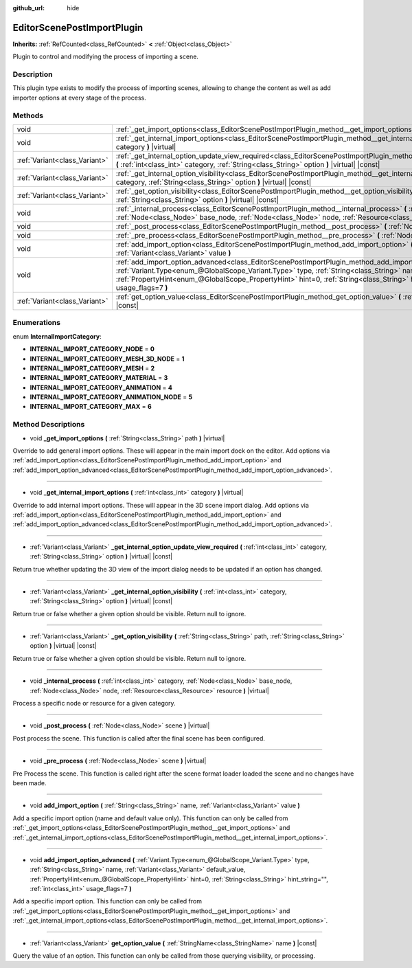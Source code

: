 :github_url: hide

.. Generated automatically by doc/tools/make_rst.py in Godot's source tree.
.. DO NOT EDIT THIS FILE, but the EditorScenePostImportPlugin.xml source instead.
.. The source is found in doc/classes or modules/<name>/doc_classes.

.. _class_EditorScenePostImportPlugin:

EditorScenePostImportPlugin
===========================

**Inherits:** :ref:`RefCounted<class_RefCounted>` **<** :ref:`Object<class_Object>`

Plugin to control and modifying the process of importing a scene.

Description
-----------

This plugin type exists to modify the process of importing scenes, allowing to change the content as well as add importer options at every stage of the process.

Methods
-------

+-------------------------------+---------------------------------------------------------------------------------------------------------------------------------------------------------------------------------------------------------------------------------------------------------------------------------------------------------------------------------------------------------------------------------------------------------+
| void                          | :ref:`_get_import_options<class_EditorScenePostImportPlugin_method__get_import_options>` **(** :ref:`String<class_String>` path **)** |virtual|                                                                                                                                                                                                                                                         |
+-------------------------------+---------------------------------------------------------------------------------------------------------------------------------------------------------------------------------------------------------------------------------------------------------------------------------------------------------------------------------------------------------------------------------------------------------+
| void                          | :ref:`_get_internal_import_options<class_EditorScenePostImportPlugin_method__get_internal_import_options>` **(** :ref:`int<class_int>` category **)** |virtual|                                                                                                                                                                                                                                         |
+-------------------------------+---------------------------------------------------------------------------------------------------------------------------------------------------------------------------------------------------------------------------------------------------------------------------------------------------------------------------------------------------------------------------------------------------------+
| :ref:`Variant<class_Variant>` | :ref:`_get_internal_option_update_view_required<class_EditorScenePostImportPlugin_method__get_internal_option_update_view_required>` **(** :ref:`int<class_int>` category, :ref:`String<class_String>` option **)** |virtual| |const|                                                                                                                                                                   |
+-------------------------------+---------------------------------------------------------------------------------------------------------------------------------------------------------------------------------------------------------------------------------------------------------------------------------------------------------------------------------------------------------------------------------------------------------+
| :ref:`Variant<class_Variant>` | :ref:`_get_internal_option_visibility<class_EditorScenePostImportPlugin_method__get_internal_option_visibility>` **(** :ref:`int<class_int>` category, :ref:`String<class_String>` option **)** |virtual| |const|                                                                                                                                                                                       |
+-------------------------------+---------------------------------------------------------------------------------------------------------------------------------------------------------------------------------------------------------------------------------------------------------------------------------------------------------------------------------------------------------------------------------------------------------+
| :ref:`Variant<class_Variant>` | :ref:`_get_option_visibility<class_EditorScenePostImportPlugin_method__get_option_visibility>` **(** :ref:`String<class_String>` path, :ref:`String<class_String>` option **)** |virtual| |const|                                                                                                                                                                                                       |
+-------------------------------+---------------------------------------------------------------------------------------------------------------------------------------------------------------------------------------------------------------------------------------------------------------------------------------------------------------------------------------------------------------------------------------------------------+
| void                          | :ref:`_internal_process<class_EditorScenePostImportPlugin_method__internal_process>` **(** :ref:`int<class_int>` category, :ref:`Node<class_Node>` base_node, :ref:`Node<class_Node>` node, :ref:`Resource<class_Resource>` resource **)** |virtual|                                                                                                                                                    |
+-------------------------------+---------------------------------------------------------------------------------------------------------------------------------------------------------------------------------------------------------------------------------------------------------------------------------------------------------------------------------------------------------------------------------------------------------+
| void                          | :ref:`_post_process<class_EditorScenePostImportPlugin_method__post_process>` **(** :ref:`Node<class_Node>` scene **)** |virtual|                                                                                                                                                                                                                                                                        |
+-------------------------------+---------------------------------------------------------------------------------------------------------------------------------------------------------------------------------------------------------------------------------------------------------------------------------------------------------------------------------------------------------------------------------------------------------+
| void                          | :ref:`_pre_process<class_EditorScenePostImportPlugin_method__pre_process>` **(** :ref:`Node<class_Node>` scene **)** |virtual|                                                                                                                                                                                                                                                                          |
+-------------------------------+---------------------------------------------------------------------------------------------------------------------------------------------------------------------------------------------------------------------------------------------------------------------------------------------------------------------------------------------------------------------------------------------------------+
| void                          | :ref:`add_import_option<class_EditorScenePostImportPlugin_method_add_import_option>` **(** :ref:`String<class_String>` name, :ref:`Variant<class_Variant>` value **)**                                                                                                                                                                                                                                  |
+-------------------------------+---------------------------------------------------------------------------------------------------------------------------------------------------------------------------------------------------------------------------------------------------------------------------------------------------------------------------------------------------------------------------------------------------------+
| void                          | :ref:`add_import_option_advanced<class_EditorScenePostImportPlugin_method_add_import_option_advanced>` **(** :ref:`Variant.Type<enum_@GlobalScope_Variant.Type>` type, :ref:`String<class_String>` name, :ref:`Variant<class_Variant>` default_value, :ref:`PropertyHint<enum_@GlobalScope_PropertyHint>` hint=0, :ref:`String<class_String>` hint_string="", :ref:`int<class_int>` usage_flags=7 **)** |
+-------------------------------+---------------------------------------------------------------------------------------------------------------------------------------------------------------------------------------------------------------------------------------------------------------------------------------------------------------------------------------------------------------------------------------------------------+
| :ref:`Variant<class_Variant>` | :ref:`get_option_value<class_EditorScenePostImportPlugin_method_get_option_value>` **(** :ref:`StringName<class_StringName>` name **)** |const|                                                                                                                                                                                                                                                         |
+-------------------------------+---------------------------------------------------------------------------------------------------------------------------------------------------------------------------------------------------------------------------------------------------------------------------------------------------------------------------------------------------------------------------------------------------------+

Enumerations
------------

.. _enum_EditorScenePostImportPlugin_InternalImportCategory:

.. _class_EditorScenePostImportPlugin_constant_INTERNAL_IMPORT_CATEGORY_NODE:

.. _class_EditorScenePostImportPlugin_constant_INTERNAL_IMPORT_CATEGORY_MESH_3D_NODE:

.. _class_EditorScenePostImportPlugin_constant_INTERNAL_IMPORT_CATEGORY_MESH:

.. _class_EditorScenePostImportPlugin_constant_INTERNAL_IMPORT_CATEGORY_MATERIAL:

.. _class_EditorScenePostImportPlugin_constant_INTERNAL_IMPORT_CATEGORY_ANIMATION:

.. _class_EditorScenePostImportPlugin_constant_INTERNAL_IMPORT_CATEGORY_ANIMATION_NODE:

.. _class_EditorScenePostImportPlugin_constant_INTERNAL_IMPORT_CATEGORY_MAX:

enum **InternalImportCategory**:

- **INTERNAL_IMPORT_CATEGORY_NODE** = **0**

- **INTERNAL_IMPORT_CATEGORY_MESH_3D_NODE** = **1**

- **INTERNAL_IMPORT_CATEGORY_MESH** = **2**

- **INTERNAL_IMPORT_CATEGORY_MATERIAL** = **3**

- **INTERNAL_IMPORT_CATEGORY_ANIMATION** = **4**

- **INTERNAL_IMPORT_CATEGORY_ANIMATION_NODE** = **5**

- **INTERNAL_IMPORT_CATEGORY_MAX** = **6**

Method Descriptions
-------------------

.. _class_EditorScenePostImportPlugin_method__get_import_options:

- void **_get_import_options** **(** :ref:`String<class_String>` path **)** |virtual|

Override to add general import options. These will appear in the main import dock on the editor. Add options via :ref:`add_import_option<class_EditorScenePostImportPlugin_method_add_import_option>` and :ref:`add_import_option_advanced<class_EditorScenePostImportPlugin_method_add_import_option_advanced>`.

----

.. _class_EditorScenePostImportPlugin_method__get_internal_import_options:

- void **_get_internal_import_options** **(** :ref:`int<class_int>` category **)** |virtual|

Override to add internal import options. These will appear in the 3D scene import dialog. Add options via :ref:`add_import_option<class_EditorScenePostImportPlugin_method_add_import_option>` and :ref:`add_import_option_advanced<class_EditorScenePostImportPlugin_method_add_import_option_advanced>`.

----

.. _class_EditorScenePostImportPlugin_method__get_internal_option_update_view_required:

- :ref:`Variant<class_Variant>` **_get_internal_option_update_view_required** **(** :ref:`int<class_int>` category, :ref:`String<class_String>` option **)** |virtual| |const|

Return true whether updating the 3D view of the import dialog needs to be updated if an option has changed.

----

.. _class_EditorScenePostImportPlugin_method__get_internal_option_visibility:

- :ref:`Variant<class_Variant>` **_get_internal_option_visibility** **(** :ref:`int<class_int>` category, :ref:`String<class_String>` option **)** |virtual| |const|

Return true or false whether a given option should be visible. Return null to ignore.

----

.. _class_EditorScenePostImportPlugin_method__get_option_visibility:

- :ref:`Variant<class_Variant>` **_get_option_visibility** **(** :ref:`String<class_String>` path, :ref:`String<class_String>` option **)** |virtual| |const|

Return true or false whether a given option should be visible. Return null to ignore.

----

.. _class_EditorScenePostImportPlugin_method__internal_process:

- void **_internal_process** **(** :ref:`int<class_int>` category, :ref:`Node<class_Node>` base_node, :ref:`Node<class_Node>` node, :ref:`Resource<class_Resource>` resource **)** |virtual|

Process a specific node or resource for a given category.

----

.. _class_EditorScenePostImportPlugin_method__post_process:

- void **_post_process** **(** :ref:`Node<class_Node>` scene **)** |virtual|

Post process the scene. This function is called after the final scene has been configured.

----

.. _class_EditorScenePostImportPlugin_method__pre_process:

- void **_pre_process** **(** :ref:`Node<class_Node>` scene **)** |virtual|

Pre Process the scene. This function is called right after the scene format loader loaded the scene and no changes have been made.

----

.. _class_EditorScenePostImportPlugin_method_add_import_option:

- void **add_import_option** **(** :ref:`String<class_String>` name, :ref:`Variant<class_Variant>` value **)**

Add a specific import option (name and default value only). This function can only be called from :ref:`_get_import_options<class_EditorScenePostImportPlugin_method__get_import_options>` and :ref:`_get_internal_import_options<class_EditorScenePostImportPlugin_method__get_internal_import_options>`.

----

.. _class_EditorScenePostImportPlugin_method_add_import_option_advanced:

- void **add_import_option_advanced** **(** :ref:`Variant.Type<enum_@GlobalScope_Variant.Type>` type, :ref:`String<class_String>` name, :ref:`Variant<class_Variant>` default_value, :ref:`PropertyHint<enum_@GlobalScope_PropertyHint>` hint=0, :ref:`String<class_String>` hint_string="", :ref:`int<class_int>` usage_flags=7 **)**

Add a specific import option. This function can only be called from :ref:`_get_import_options<class_EditorScenePostImportPlugin_method__get_import_options>` and :ref:`_get_internal_import_options<class_EditorScenePostImportPlugin_method__get_internal_import_options>`.

----

.. _class_EditorScenePostImportPlugin_method_get_option_value:

- :ref:`Variant<class_Variant>` **get_option_value** **(** :ref:`StringName<class_StringName>` name **)** |const|

Query the value of an option. This function can only be called from those querying visibility, or processing.

.. |virtual| replace:: :abbr:`virtual (This method should typically be overridden by the user to have any effect.)`
.. |const| replace:: :abbr:`const (This method has no side effects. It doesn't modify any of the instance's member variables.)`
.. |vararg| replace:: :abbr:`vararg (This method accepts any number of arguments after the ones described here.)`
.. |constructor| replace:: :abbr:`constructor (This method is used to construct a type.)`
.. |static| replace:: :abbr:`static (This method doesn't need an instance to be called, so it can be called directly using the class name.)`
.. |operator| replace:: :abbr:`operator (This method describes a valid operator to use with this type as left-hand operand.)`
